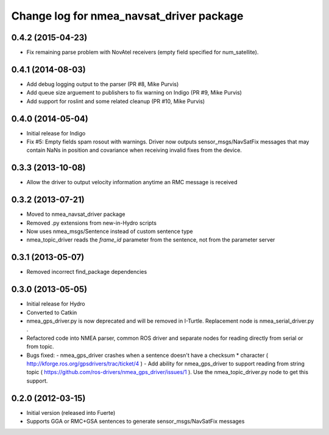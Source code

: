 ^^^^^^^^^^^^^^^^^^^^^^^^^^^^^^^^^^^^^^^^^
Change log for nmea_navsat_driver package
^^^^^^^^^^^^^^^^^^^^^^^^^^^^^^^^^^^^^^^^^

0.4.2 (2015-04-23)
------------------
* Fix remaining parse problem with NovAtel receivers (empty field specified for num_satellite).

0.4.1 (2014-08-03)
------------------
* Add debug logging output to the parser (PR #8, Mike Purvis)
* Add queue size arguement to publishers to fix warning on Indigo (PR #9, Mike Purvis)
* Add support for roslint and some related cleanup (PR #10, Mike Purvis)
 
0.4.0 (2014-05-04)
-------------------
* Initial release for Indigo
* Fix #5: Empty fields spam rosout with warnings. Driver now outputs sensor_msgs/NavSatFix messages that may contain NaNs in position and covariance when receiving invalid fixes from the device.

0.3.3 (2013-10-08)
-------------------
* Allow the driver to output velocity information anytime an RMC message is received

0.3.2 (2013-07-21)
-------------------
* Moved to nmea_navsat_driver package
* Removed .py extensions from new-in-Hydro scripts
* Now uses nmea_msgs/Sentence instead of custom sentence type
* nmea_topic_driver reads the `frame_id` parameter from the sentence, not from the parameter server

0.3.1 (2013-05-07)
-------------------
* Removed incorrect find_package dependencies

0.3.0 (2013-05-05)
-------------------
* Initial release for Hydro
* Converted to Catkin
* nmea_gps_driver.py is now deprecated and will be removed in I-Turtle. Replacement node is nmea_serial_driver.py .
* Refactored code into NMEA parser, common ROS driver and separate nodes for reading directly from serial or from topic.
* Bugs fixed:
  - nmea_gps_driver crashes when a sentence doesn't have a checksum * character ( http://kforge.ros.org/gpsdrivers/trac/ticket/4 )
  - Add ability for nmea_gps_driver to support reading from string topic ( https://github.com/ros-drivers/nmea_gps_driver/issues/1 ). Use the nmea_topic_driver.py node to get this support.

0.2.0 (2012-03-15)
------------------
* Initial version (released into Fuerte)
* Supports GGA or RMC+GSA sentences to generate sensor_msgs/NavSatFix messages
